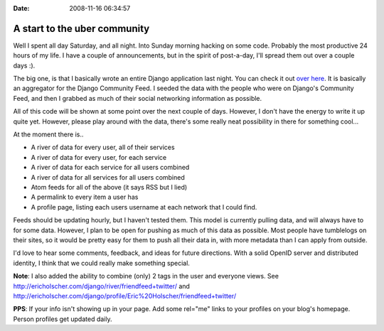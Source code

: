 :Date: 2008-11-16 06:34:57

A start to the uber community
=============================

Well I spent all day Saturday, and all night. Into Sunday morning
hacking on some code. Probably the most productive 24 hours of my
life. I have a couple of announcements, but in the spirit of
post-a-day, I'll spread them out over a couple days :).

The big one, is that I basically wrote an entire Django application
last night. You can check it out
`over here <http://ericholscher.com/django/>`_. It is basically an
aggregator for the Django Community Feed. I seeded the data with
the people who were on Django's Community Feed, and then I grabbed
as much of their social networking information as possible.

All of this code will be shown at some point over the next couple
of days. However, I don't have the energy to write it up quite yet.
However, please play around with the data, there's some really neat
possibility in there for something cool...

At the moment there is..


-  A river of data for every user, all of their services
-  A river of data for every user, for each service
-  A river of data for each service for all users combined
-  A river of data for all services for all users combined
-  Atom feeds for all of the above (it says RSS but I lied)
-  A permalink to every item a user has
-  A profile page, listing each users username at each network that
   I could find.

Feeds should be updating hourly, but I haven't tested them. This
model is currently pulling data, and will always have to for some
data. However, I plan to be open for pushing as much of this data
as possible. Most people have tumblelogs on their sites, so it
would be pretty easy for them to push all their data in, with more
metadata than I can apply from outside.

I'd love to hear some comments, feedback, and ideas for future
directions. With a solid OpenID server and distributed identity, I
think that we could really make something special.

**Note**: I also added the ability to combine (only) 2 tags in the
user and everyone views. See
http://ericholscher.com/django/river/friendfeed+twitter/ and
http://ericholscher.com/django/profile/Eric%20Holscher/friendfeed+twitter/

**PPS**: If your info isn't showing up in your page. Add some
rel="me" links to your profiles on your blog's homepage. Person
profiles get updated daily.


